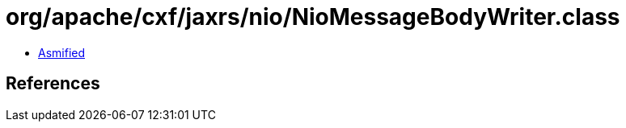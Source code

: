 = org/apache/cxf/jaxrs/nio/NioMessageBodyWriter.class

 - link:NioMessageBodyWriter-asmified.java[Asmified]

== References

